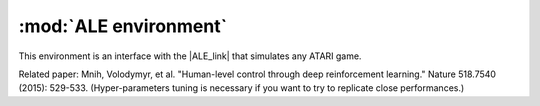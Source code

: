 .. _ale:


:mod:`ALE environment`
=======================

This environment is an interface with the |ALE_link| that simulates any ATARI game.

Related paper: Mnih, Volodymyr, et al. "Human-level control through deep reinforcement learning." Nature 518.7540 (2015): 529-533. (Hyper-parameters tuning is necessary if you want to try to replicate close performances.)


.. |ALE_link| raw:: html

   <a href="http://www.arcadelearningenvironment.org" target="_blank">ALE environment</a>
   